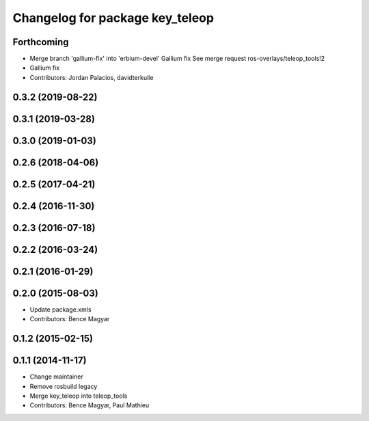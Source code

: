 ^^^^^^^^^^^^^^^^^^^^^^^^^^^^^^^^
Changelog for package key_teleop
^^^^^^^^^^^^^^^^^^^^^^^^^^^^^^^^

Forthcoming
-----------
* Merge branch 'gallium-fix' into 'erbium-devel'
  Gallium fix
  See merge request ros-overlays/teleop_tools!2
* Gallium fix
* Contributors: Jordan Palacios, davidterkuile

0.3.2 (2019-08-22)
------------------

0.3.1 (2019-03-28)
------------------

0.3.0 (2019-01-03)
------------------

0.2.6 (2018-04-06)
------------------

0.2.5 (2017-04-21)
------------------

0.2.4 (2016-11-30)
------------------

0.2.3 (2016-07-18)
------------------

0.2.2 (2016-03-24)
------------------

0.2.1 (2016-01-29)
------------------

0.2.0 (2015-08-03)
------------------
* Update package.xmls
* Contributors: Bence Magyar

0.1.2 (2015-02-15)
------------------

0.1.1 (2014-11-17)
------------------
* Change maintainer
* Remove rosbuild legacy
* Merge key_teleop into teleop_tools
* Contributors: Bence Magyar, Paul Mathieu
